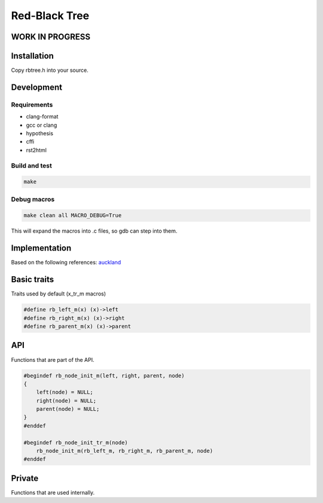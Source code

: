 ==============
Red-Black Tree
==============

WORK IN PROGRESS
================

Installation
============

Copy rbtree.h into your source.

Development
===========

Requirements
------------

* clang-format
* gcc or clang
* hypothesis
* cffi
* rst2html

Build and test
--------------

.. code-block:: bash

   make

Debug macros
------------

.. code-block:: bash

   make clean all MACRO_DEBUG=True

This will expand the macros into .c files, so gdb can step into them.

Implementation
==============

Based on the following references: auckland_

.. _auckland: https://www.cs.auckland.ac.nz/~jmor159/PLDS210/niemann/s_rbt.txt

Basic traits
============

Traits used by default (x_tr_m macros)

.. code-block:: cpp

   #define rb_left_m(x) (x)->left
   #define rb_right_m(x) (x)->right
   #define rb_parent_m(x) (x)->parent
   
API
===

Functions that are part of the API.

.. code-block:: cpp

   #begindef rb_node_init_m(left, right, parent, node)
   {
       left(node) = NULL;
       right(node) = NULL;
       parent(node) = NULL;
   }
   #enddef
   
   #begindef rb_node_init_tr_m(node)
       rb_node_init_m(rb_left_m, rb_right_m, rb_parent_m, node)
   #enddef
   
Private
=======

Functions that are used internally.

